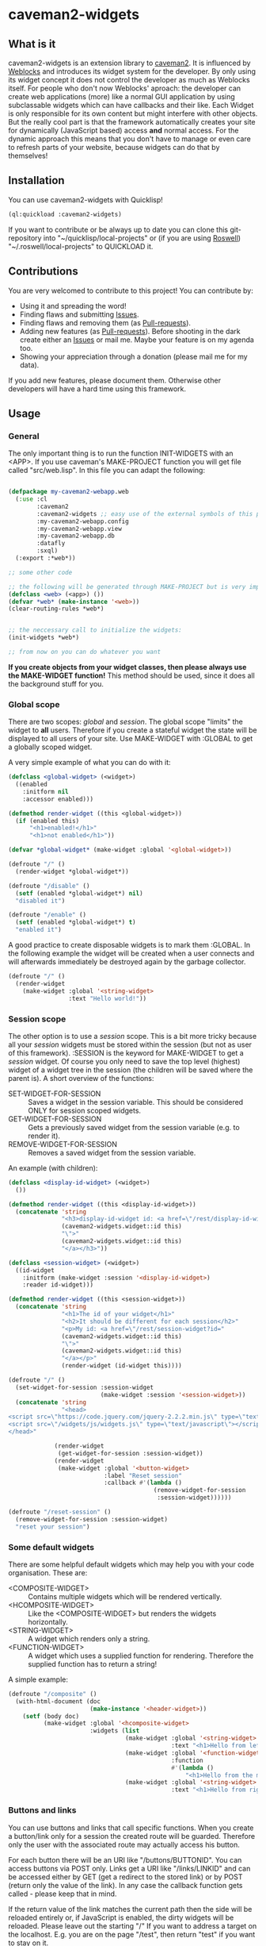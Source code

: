 * caveman2-widgets
** What is it
caveman2-widgets is an extension library to [[https://github.com/fukamachi/caveman][caveman2]]. It is influenced
by [[https://github.com/skypher/weblocks][Weblocks]] and introduces its widget system for the developer. By
only using its widget concept it does not control the developer as
much as Weblocks itself. For people who don't now Weblocks' aproach:
the developer can create web applications (more) like a normal GUI
application by using subclassable widgets which can have callbacks and
their like. Each Widget is only responsible for its own content but
might interfere with other objects. But the really cool part is that
the framework automatically creates your site for dynamically
(JavaScript based) access *and* normal access. For the dynamic
approach this means that you don't have to manage or even care to
refresh parts of your website, because widgets can do that
by themselves!
** Installation
You can use caveman2-widgets with Quicklisp!
#+BEGIN_SRC lisp
(ql:quickload :caveman2-widgets)
#+END_SRC

If you want to contribute or be always up to date you can clone this
git-repository into "~/quicklisp/local-projects" or (if you are using
[[https://github.com/roswell/roswell][Roswell]]) "~/.roswell/local-projects" to QUICKLOAD it.
** Contributions
You are very welcomed to contribute to this project! You can contribute by:
- Using it and spreading the word!
- Finding flaws and submitting [[https://github.com/ritschmaster/caveman2-widgets/issues][Issues]].
- Finding flaws and removing them (as [[https://github.com/ritschmaster/caveman2-widgets/pulls][Pull-requests]]).
- Adding new features (as [[https://github.com/ritschmaster/caveman2-widgets/pulls][Pull-requests]]). Before shooting in the dark
  create either an [[https://github.com/ritschmaster/caveman2-widgets/issues][Issues]] or mail me. Maybe your feature is on my
  agenda too.
- Showing your appreciation through a donation (please mail me for my
  data).

If you add new features, please document them. Otherwise other
developers will have a hard time using this framework.
** Usage
*** General 
The only important thing is to run the function INIT-WIDGETS with an
<APP>. If you use caveman's MAKE-PROJECT function you will get file
called "src/web.lisp". In this file you can adapt the following:
#+BEGIN_SRC lisp

(defpackage my-caveman2-webapp.web
  (:use :cl
        :caveman2
        :caveman2-widgets ;; easy use of the external symbols of this project
        :my-caveman2-webapp.config
        :my-caveman2-webapp.view
        :my-caveman2-webapp.db
        :datafly
        :sxql)
  (:export :*web*))

;; some other code

;; the following will be generated through MAKE-PROJECT but is very important:
(defclass <web> (<app>) ())
(defvar *web* (make-instance '<web>))
(clear-routing-rules *web*)


;; the neccessary call to initialize the widgets:
(init-widgets *web*)

;; from now on you can do whatever you want
#+END_SRC

*If you create objects from your widget classes, then please always
use the MAKE-WIDGET function!* This method should be used, since it
does all the background stuff for you.

*** Global scope
There are two scopes: /global/ and /session/. The global scope
"limits" the widget to *all* users. Therefore if you create a stateful
widget the state will be displayed to all users of your site. Use
MAKE-WIDGET with :GLOBAL to get a globally scoped widget.

A very simple example of what you can do with it:
#+BEGIN_SRC lisp
(defclass <global-widget> (<widget>)
  ((enabled
    :initform nil
    :accessor enabled)))

(defmethod render-widget ((this <global-widget>))
  (if (enabled this)
      "<h1>enabled!</h1>"
      "<h1>not enabled</h1>"))

(defvar *global-widget* (make-widget :global '<global-widget>))

(defroute "/" ()
  (render-widget *global-widget*))

(defroute "/disable" ()
  (setf (enabled *global-widget*) nil)
  "disabled it")

(defroute "/enable" ()
  (setf (enabled *global-widget*) t)
  "enabled it")
#+END_SRC

A good practice to create disposable widgets is to mark
them :GLOBAL. In the following example the widget will be created when
a user connects and will afterwards immediately be destroyed again by
the garbage collector.
#+BEGIN_SRC lisp
(defroute "/" ()
  (render-widget
    (make-widget :global '<string-widget>
                 :text "Hello world!"))
#+END_SRC

*** Session scope
The other option is to use a /session/ scope. This is a bit more
tricky because all your /session/ widgets must be stored within the
session (but not as user of this framework). :SESSION is the keyword
for MAKE-WIDGET to get a /session/ widget. Of course you only need to
save the top level (highest) widget of a widget tree in the session
(the children will be saved where the parent is). A short overview of
the functions:
- SET-WIDGET-FOR-SESSION :: Saves a widget in the session
     variable. This should be considered ONLY for session scoped
     widgets.
- GET-WIDGET-FOR-SESSION :: Gets a previously saved widget from the
     session variable (e.g. to render it).
- REMOVE-WIDGET-FOR-SESSION :: Removes a saved widget from the session
     variable.

An example (with children):
#+BEGIN_SRC lisp
(defclass <display-id-widget> (<widget>)
  ())

(defmethod render-widget ((this <display-id-widget>))
  (concatenate 'string
               "<h3>display-id-widget id: <a href=\"/rest/display-id-widget?id="
               (caveman2-widgets.widget::id this)
               "\">"
               (caveman2-widgets.widget::id this)
               "</a></h3>"))

(defclass <session-widget> (<widget>)
  ((id-widget
    :initform (make-widget :session '<display-id-widget>)
    :reader id-widget)))

(defmethod render-widget ((this <session-widget>))
  (concatenate 'string
               "<h1>The id of your widget</h1>"
               "<h2>It should be different for each session</h2>"
               "<p>My id: <a href=\"/rest/session-widget?id="
               (caveman2-widgets.widget::id this)
               "\">"
               (caveman2-widgets.widget::id this)
               "</a></p>"
               (render-widget (id-widget this)))) 

(defroute "/" ()
  (set-widget-for-session :session-widget
                          (make-widget :session '<session-widget>))
  (concatenate 'string
               "<head>
<script src=\"https://code.jquery.com/jquery-2.2.2.min.js\" type=\"text/javascript\"></script>
<script src=\"/widgets/js/widgets.js\" type=\"text/javascript\"></script>
</head>"

             (render-widget
              (get-widget-for-session :session-widget))
             (render-widget
              (make-widget :global '<button-widget>
                           :label "Reset session"
                           :callback #'(lambda ()
                                         (remove-widget-for-session 
                                          :session-widget))))))

(defroute "/reset-session" ()
  (remove-widget-for-session :session-widget)
  "reset your session")
#+END_SRC

*** Some default widgets
There are some helpful default widgets which may help you with your
code organisation. These are:
- <COMPOSITE-WIDGET> :: Contains multiple widgets which will be
     rendered vertically.
- <HCOMPOSITE-WIDGET> :: Like the <COMPOSITE-WIDGET> but renders the
     widgets horizontally.
- <STRING-WIDGET> :: A widget which renders only a string.
- <FUNCTION-WIDGET> :: A widget which uses a supplied function for
     rendering. Therefore the supplied function has to return a
     string!

A simple example:
#+BEGIN_SRC lisp
(defroute "/composite" ()
  (with-html-document (doc
                       (make-instance '<header-widget>))
    (setf (body doc)
          (make-widget :global '<hcomposite-widget>
                       :widgets (list
                                 (make-widget :global '<string-widget>
                                              :text "<h1>Hello from left</h1>")
                                 (make-widget :global '<function-widget>
                                              :function
                                              #'(lambda ()
                                                  "<h1>Hello from the mid</h1>"))
                                 (make-widget :global '<string-widget>
                                              :text "<h1>Hello from right</h1>"))))))
#+END_SRC
*** Buttons and links 
You can use buttons and links that call specific functions. When you
create a button/link only for a session the created route will be
guarded. Therefore only the user with the associated route may
actually access his button.

For each button there will be an URI like "/buttons/BUTTONID". You can
access buttons via POST only. Links get a URI like "/links/LINKID" and
can be accessed either by GET (get a redirect to the stored link) or
by POST (return only the value of the link). In any case the callback
function gets called - please keep that in mind.

If the return value of the link matches the current path then the side
will be reloaded entirely or, if JavaScript is enabled, the dirty
widgets will be reloaded. Please leave out the starting "/" If you
want to address a target on the localhost. E.g. you are on the page
"/test", then return "test" if you want to stay on it.

An example:
#+BEGIN_SRC lisp
(defroute "/" ()
  (concatenate 'string
               (render-widget
                (make-widget :global '<link-widget>
                           :label "Github"
                           :callback #'(lambda ()
                               (format t "LOG: Link clicked!")
                               "http://github.com/ritschmaster")
                            :target-foreign-p t ;; The link goes out of this domain
                            ))
               (render-widget
                (make-widget :global '<button-widget>
                             :label "Button"
                             :callback #'(lambda ()
                                           (format t
                                                   "LOG: Button clicked!"))))))
#+END_SRC

You can create your own callback widgets too. Just look at the
<CALLBACK-WIDGET>, <BUTTON-WIDGET> classes for that.

*** Use caveman2-widgets for your entire HTML document
To make your life really easy you can create an entire HTML
document. You can either tinker your own widgets or whatever with the
<HMTL-DOCUMENT-WIDGET> and the <HEADER-WIDGET> or you can use the
handy WITH-HTML-DOCUMENT macro.

#+BEGIN_SRC lisp
(defclass <root-widget> (<body-widget>)
  ())

(defmethod render-widget ((this <root-widget>))
  "Hello world!")

(defclass <otherpage-widget> (<body-widget>)
  ())

(defmethod render-widget ((this <otherpage-widget>))
  "Hello from the other page!")

(defvar *header-widget* (make-instance '<header-widget>
                                       ;; the title when this header is used
                                       :title "Widgets test"

                                       ;; the icon when this header is used
                                       :icon-path "/images/icon.png"

                                       ;; the following lines will be rendered in the header:
                                       :other-header-content 
                                       '("<meta name=\"author\" content=\"Richard Bäck\">"))
(defvar *root-widget* (make-widget :global '<root-widget>))
(defvar *otherpage-widget* (make-widget :global '<otherpage-widget>))

(defroute "/" ()
  ;; The *root-widget* can be accessed under:
  ;; /rest/root-widget?id=(caveman2-widgets.widget::id *root-widget*)
  (render-widget
   (make-instance '<html-document-widget>
                  ;; sets this specific header for this page
                  :header *header-widget*
                  :body *root-widget*)))
(defroute "/otherpage" ()
  (with-html-document (doc
                       *header-widget*)
    (setf (body doc)
           *otherpage-widget*)))

#+END_SRC

*** Marking widgets dirty
You can mark specific widgets as dirty with the function
MARK-DIRTY. This means that they will be reloaded dynamically (if the
user has JavaScript is enabled). Please notice that you can mark *any*
widget as dirty. Therefore you can order JavaScript to reload global
widgets and sessioned widgets.

An example:
#+BEGIN_SRC lisp
(defclass <sessioned-widget> (<widget>)
  ((enabled
    :initform nil
    :accessor enabled)))

(defmethod render-widget ((this <sessioned-widget>))
  (concatenate 'string
               "<h2>Sessioned-widget:</h2>"
               (if (enabled this)
                   "<h3>enabled!</h3>"
                   "<h3>not enabled</h3>")))


(defclass <my-body-widget> (<widget>)
  ())

(defmethod render-widget ((this <my-body-widget>))
  (concatenate 'string
               "<h1>MARK-DIRTY test</h1>"
               (render-widget
                (get-widget-for-session :sessioned-widget))
               (render-widget
                (make-widget
                 :global '<button-widget>
                 :label "Enable"
                 :callback #'(lambda ()
                     (let ((sessioned-widget
                            (get-widget-for-session :sessioned-widget)))
                       (when sessioned-widget
                         (setf (enabled sessioned-widget) t)
                         (mark-dirty sessioned-widget))))))
               (render-widget
                (make-widget
                 :global '<button-widget>
                 :label "Disable"
                 :callback #'(lambda ()
                     (let ((sessioned-widget
                            (get-widget-for-session :sessioned-widget)))
                       (when sessioned-widget
                         (setf (enabled sessioned-widget) nil)
                         (mark-dirty sessioned-widget))))))))

(defvar *header-widget* (make-instance '<header-widget>
                                       :title "Mark-dirty test"))
(defvar *my-body-widget* (make-widget :global '<my-body-widget>))

(defroute "/mark-dirty-test" ()
  (set-widget-for-session :sessioned-widget (make-widget :session '<sessioned-widget>))
  (render-widget
   (make-instance '<html-document-widget>
                  :header *header-widget*
                  :body *my-body-widget*)))
#+END_SRC

*** Navigation objects
You can create navigation objects too! The purpose of navigation
objects is that you don't have to manage a navigation ever again!
Each navigation object contains another widget which displays the
currently selected path. If you click on a navigation link that object
is changed and refreshed (either via JavaScript or through the
link). Please keep in mind that navigation objects are *session
stateful widgets*.

A very basic example:
#+BEGIN_SRC lisp
(defvar *first-widget*
  (make-widget :global '<string-widget>
               :text "<h1>Hello world from first</h1>"))

(defvar *second-widget*
  (make-widget :global '<string-widget>
               :text "<h1>Hello world from second</h1>"))

(defclass <proxy-widget> (<widget>)
  ()
  (:documentation "This class enables session based widgets for a
navigation."))

(defmethod render-widget ((this <proxy-widget>))
  (set-widget-for-session :string-widget
                          (make-widget :session '<string-widget>
                                       :text "hello world"))
  (render-widget (get-widget-for-session :string-widget)))

(defnav "/sophisticated/path"
    ((make-instance '<bootstrap-header-widget>
                    :title "Navigation test")
     (list
      (list "First widget" "first" *first-widget*)
      (list "Second widget" "second" *second-widget*)
      (list "Third widget" "third" (make-widget :global
                                                '<proxy-widget>))))) 
#+END_SRC

If the default navigation object doesn't render as you wish, you can
subclass it and overwrite the RENDER-WIDGET method. Please notice that
you can actually very easily adjust the path where the navigation and
its widgets get rendered. The slot BASE-PATH is created for that.

There are two default navigation widgets:
- <MENU-NAVIGATION-WIDGET> :: A navigation with a menu. You can change
     the menu appearance with CSS.
- <BLANK-NAVIGATION-WIDGET> :: A navigation without any menu. It is
     controlled by the URL only - or by other widgets.
*** Table objects
You can create a table very simple. Just use the <TABLE-WIDGET> or if
you want something more sophisticated the <LIMITED-TABLE-WIDGET>. The
difference between the two is that <TABLE-WIDGET> just displays *all*
items which are supplied through the PRODUCER function while the
<LIMITED-TABLE-WIDGET> shows only a window of the available items.

Important for the usage of tables is that you supply a PRODUCER
function. The function should return a list of <TABLE-ITEM>
objects. This function can be anything but it has to take the key
arguments:
- AMOUNT :: Tells how many items to get
- ALREADY :: Tells how many items already received
- LENGTH-P :: A flag which should tell the function to return the
              available items if active.
AMOUNT and ALREADY can be seen as synonyms for FROM and TO.

A <TABLE-ITEM> object is needed for tables. The essence of those
objects is that they can be translated to lists through the generic
function GET-AS-LIST. Therefore you don't have to subclass
<TABLE-ITEM> at all just to add an implementation of GET-AS-LIST for
your used class.

For the <TABLE-Widget> consider the following example:
#+BEGIN_SRC lisp
(defclass <my-item> (<table-item>)
  ((id
    :initarg :id
    :reader id)
   (name
    :initarg :name
    :reader name)
   (description
    :initarg :description
    :reader description)))

(defmethod get-as-list ((this <my-item>))
  (list :id (id this)
        :name (name this)
        :description (description this)))

(defun producer (&key
                   amount
                   (already 0)
                   (length-p nil))
  (if (null length-p)
      (let ((all '()))
        (if (null amount)
            (loop for x from 1 to 1000 do
                 (setf all
                       (append all
                               (list
                                (make-instance '<my-item>
                                               :id x
                                               :name (format nil "~a" x)
                                               :description (format nil "The ~a. item." x))))))
            (loop for x from (+ already 1) to (+ already amount) do
                 (setf all
                       (append all
                               (list
                                (make-instance '<my-item>
                                               :id x
                                               :name (format nil "~a" x)
                                               :description (format nil "The ~a. item." x)))))))
        all)
      1000))

(defvar *table-widget*
  (make-widget :global '<table-widget>
               :producer 'producer
               :column-descriptions (list
                                     (list :name "Name")
                                     (list :description "Description"))))

(defroute "/table" ()
  (with-html-document (doc
                       (make-instance '<header-widget>))
    (setf (body doc)
          *table-widget*)))
#+END_SRC

The <LIMITED-TABLE-WIDGET> can be used as follows:
#+BEGIN_SRC lisp
TODO! The <limited-table-widget> is not yet done! 
#+END_SRC
*** Translations
Most strings that are rendered for a human readable get translated
through a special function. You can specify you own translation
function by passing it to INIT-WIDGETS as :TRANSLATION-FUNCTION. The
function header should look like this:
#+BEGIN_SRC lisp
(defvar *my-translation-function*
         #'(lambda (text
                     &key
                       plural-p
                       genitive-form-p
                       items-count
                       accusative-form-p
                       language
                     &allow-other-keys)
             text))
#+END_SRC

Strings that are translated:
- The page names of a navigation

Strings that are definitely *not* translated:
- The TEXT of a <STRING-WIDGET>
- The return value of a <FUNCTION-WIDGET>
*** Protecting widgets
This library also enables you to protect widgets. By default the
protection is NIL, which means that everybody can access your
widget. If the protection is non-nil the non-nil value is a keyword
which refers to the session. So if the session contains this keyword
as non-nil value the requester can access the widget. Otherwise he is
denied (throws a 401 code).

The <WIDGET> class holds the PROTECTED slot. This slots value
indicates the needed token in the session. But caveman2-widgets
supplies an additional, specific *PROTECT-WIDGET* method which should be
used. Please implement it as you wish. Default implementations are:
- FOR = :LOGIN :: Protects the widget by the default login-widget

#+BEGIN_SRC lisp
(defmethod protect-widget ((widget <widget>) (for (eql :myprotection))
  (setf (protected widget)
        :myprotection)
  widget)

(defvar *specific-protected-widget*
  (protect-widget
   (make-widget :global '<string-widget>
                :text "<h1>This is a protected text</h1>")
   :myprotection))
#+END_SRC

an requester's session to have a specific token to
*** Login
Protecting certain widgets by a login is very easy.

#+BEGIN_SRC lisp
(defvar *protected-widget*
  (protect-widget
   (make-widget :global '<string-widget>
                :text "<h1>This is a protected text</h1>")
   :login))

(defroute "/login" ()
  (with-html-document (doc
                       (make-instance '<header-widget>))
    (setf (body doc)
          (make-widget
           :global '<function-widget>
           :function
           #'(lambda ()
               (set-widget-for-session
                :login-widget
                (make-widget :session '<login-widget>
                             :authenticator
                             #'(lambda (user password)
                                 (if (and (string= user "ritschmaster")
                                          (string= password "secret"))
                                     t
                                     nil))
                             :widgets
                             (list
                              *protected-widget*)))
               (render-widget
                (get-widget-for-session :login-widget)))))))
#+END_SRC
*** Development hooks
In case you want to do things at compile time (e.g. calling DEFROUTE)
whe INIT-WIDGETS is evaluated there is the variable
*INIT-WIDGETS-HOOKS*. Just append new functions as you wish.

#+BEGIN_SRC lisp
(setf *init-widgets-hooks*
      (append
       *init-widgets-hooks*
       (list
        #'(lambda ()
            (defroute "/something" ()
              ;; Accessing the user supplied <APP> object:
              (describe caveman2-widgets::*web*)
              "something")))))
#+END_SRC
** Things that happen automatically
The following things you should keep in mind when using
caveman2-widgets.

*** Automatically REST API creation
If you create a widget then routes for a REST API will be added
automatically. Suppose you subclass <widget> with the class
"<my-widget>", then you will get the path "/rest/my-widget" which you
can access.

#+BEGIN_SRC lisp
(defclass <my-widget> (<widget>)
  ())

(defmethod render-widget ((this <my-widget>))
  "my-widget representation for the website")

(defmethod render-widget-rest ((this <my-widget>) (method (eql :get)) (args t))
  "my-widget representation for the REST.")

(defmethod render-widget-rest ((this <my-widget>) (method (eql :post)) (args t))
  (render-widget this))
#+END_SRC

Buttons and Links are not accessed through the /rest/ path (see the
section above).

Widgets that are not accessible through the REST:
- <HTML-DOCUMENT-WIDGET>
- <HEADER-WIDGET>

*** Encapsulating widgets with divs
Each widget gets wrapped in a div automatically. Every widget will get
its entire class heritage included in the CSS class
attribute. Therefore you can access every widget (and derived widget)
very easily with CSS.

*** JavaScript dependencies
When <HEADER-WIDGET> is used all JavaScript dependencies are added
automatically. Please notice that these dependecies are needed to
ensure that the widgets work properly. If you don't want to use
<HEADER-WIDGET> you have to manually add jQuery and all the JavaScript
Code supplied/needed by caveman2-widgets.

The routes for the JavaScript files (which have to be included in each
HTML file) are:
- /widgets/js/widgets.js

The jQuery-Version used is 2.2.2 minified. If you want another jQuery
file you can specify it with the variable *jquery-cdn-link* (should be
an URL).

*If you forget to use the JavaScript-files widgets might not work or
even break. Most likely all dynamic content just won't work
(automatically fallback to non-JS)*

*** Session values
This section should inform you about keywords in the session variable
which you should absolutely not modify.
- :WIDGET-HOLDER
- :DIRTY-OBJECT-IDS
- :JAVASCRIPT-AVAILABLE

** Author

+ Richard Paul Bäck (richard.baeck@free-your-pc.com)

** Copyright

Copyright (c) 2016 Richard Paul Bäck (richard.baeck@free-your-pc.com)

** License

Licensed under the LLGPL License.
